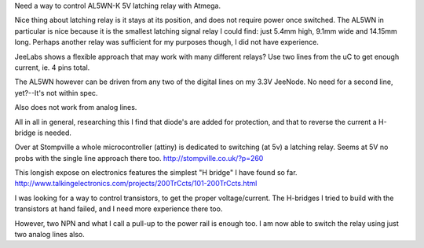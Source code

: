 Need a way to control AL5WN-K 5V latching relay with Atmega.

Nice thing about latching relay is it stays at its position, and does not
require power once switched.
The AL5WN in particular is nice because it is the smallest latching signal relay
I could find: just 5.4mm high, 9.1mm wide and 14.15mm long.
Perhaps another relay was sufficient for my purposes though, I did not have
experience.

JeeLabs shows a flexible approach that may work with many different relays?
Use two lines from the uC to get enough current, ie. 4 pins total.

The AL5WN however can be driven from any two of the digital lines on my 3.3V
JeeNode. No need for a second line, yet?--It's not within spec.

Also does not work from analog lines.

All in all in general, researching this I find that diode's are added for protection, and 
that to reverse the current a H-bridge is needed.

Over at Stompville a whole microcontroller (attiny) is dedicated to switching (at 5v)
a latching relay. Seems at 5V no probs with the single line approach there too.
http://stompville.co.uk/?p=260

This longish expose on electronics features the simplest "H bridge" I have found so far.
http://www.talkingelectronics.com/projects/200TrCcts/101-200TrCcts.html

I was looking for a way to control transistors, to get the proper
voltage/current. The H-bridges I tried to build with the transistors at hand
failed, and I need more experience there too.

However, two NPN and what I call a pull-up to the power rail is enough too.
I am now able to switch the relay using just two analog lines also.

